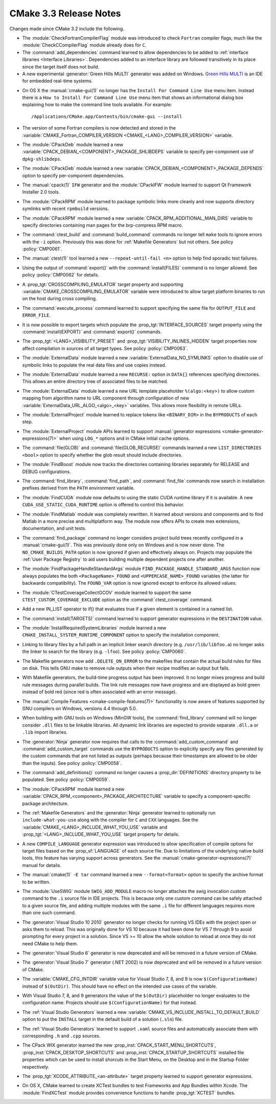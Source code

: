 CMake 3.3 Release Notes
***********************

.. only:: html

  .. contents::

Changes made since CMake 3.2 include the following.

* The :module:`CheckFortranCompilerFlag` module was introduced
  to check ``Fortran`` compiler flags, much like the
  :module:`CheckCCompilerFlag` module already does for ``C``.

* The :command:`add_dependencies` command learned to allow dependencies
  to be added to :ref:`interface libraries <Interface Libraries>`.
  Dependencies added to an interface library are followed transitively
  in its place since the target itself does not build.

* A new experimental :generator:`Green Hills MULTI` generator was
  added on Windows.  `Green Hills MULTI`_ is an IDE for embedded
  real-time systems.

.. _`Green Hills MULTI`: http://www.ghs.com/products/MULTI_IDE.html

* On OS X the :manual:`cmake-gui(1)` no longer has the
  ``Install For Command Line Use`` menu item.  Instead there
  is a ``How to Install For Command Line Use`` menu item
  that shows an informational dialog box explaining how to
  make the command line tools available.  For example::

    /Applications/CMake.app/Contents/bin/cmake-gui --install

* The version of some Fortran compilers is now detected and stored in the
  :variable:`CMAKE_Fortran_COMPILER_VERSION <CMAKE_<LANG>_COMPILER_VERSION>`
  variable.

* The :module:`CPackDeb` module learned a new
  :variable:`CPACK_DEBIAN_<COMPONENT>_PACKAGE_SHLIBDEPS`
  variable to specify per-component use of ``dpkg-shlibdeps``.

* The :module:`CPackDeb` module learned a new
  :variable:`CPACK_DEBIAN_<COMPONENT>_PACKAGE_DEPENDS`
  option to specify per-component dependencies.

* The :manual:`cpack(1)` ``IFW`` generator and the :module:`CPackIFW`
  module learned to support Qt Framework Installer 2.0 tools.

* The :module:`CPackRPM` module learned to package symbolic links
  more cleanly and now supports directory symlinks with recent
  ``rpmbuild`` versions.

* The :module:`CPackRPM` module learned a new
  :variable:`CPACK_RPM_ADDITIONAL_MAN_DIRS` variable to specify
  directories containing man pages for the brp-compress RPM macro.

* The :command:`ctest_build` and :command:`build_command` commands
  no longer tell ``make`` tools to ignore errors with the ``-i`` option.
  Previously this was done for :ref:`Makefile Generators` but not others.
  See policy :policy:`CMP0061`.

* The :manual:`ctest(1)` tool learned a new ``--repeat-until-fail <n>``
  option to help find sporadic test failures.

* Using the output of :command:`export()` with the :command:`install(FILES)`
  command is no longer allowed.  See policy :policy:`CMP0062` for details.

* A :prop_tgt:`CROSSCOMPILING_EMULATOR` target property and supporting
  :variable:`CMAKE_CROSSCOMPILING_EMULATOR` variable were introduced
  to allow target platform binaries to run on the host during cross
  compiling.

* The :command:`execute_process` command learned to support specifying
  the same file for ``OUTPUT_FILE`` and ``ERROR_FILE``.

* It is now possible to export targets which populate the
  :prop_tgt:`INTERFACE_SOURCES` target property using the
  :command:`install(EXPORT)` and :command:`export()` commands.

* The :prop_tgt:`<LANG>_VISIBILITY_PRESET` and
  :prop_tgt:`VISIBILITY_INLINES_HIDDEN` target properties now
  affect compilation in sources of all target types.  See
  policy :policy:`CMP0063`.

* The :module:`ExternalData` module learned a new
  :variable:`ExternalData_NO_SYMLINKS` option to disable use of
  symbolic links to populate the real data files and use copies
  instead.

* The :module:`ExternalData` module learned a new ``RECURSE:``
  option in ``DATA{}`` references specifying directories.
  This allows an entire directory tree of associated files
  to be matched.

* The :module:`ExternalData` module learned a new URL template
  placeholder ``%(algo:<key>)`` to allow custom mapping from
  algorithm name to URL component through configuration of new
  :variable:`ExternalData_URL_ALGO_<algo>_<key>` variables.
  This allows more flexibility in remote URLs.

* The :module:`ExternalProject` module learned to replace tokens
  like ``<BINARY_DIR>`` in the ``BYPRODUCTS`` of each step.

* The :module:`ExternalProject` module APIs learned to support
  :manual:`generator expressions <cmake-generator-expressions(7)>`
  when using ``LOG_*`` options and in CMake initial cache options.

* The :command:`file(GLOB)` and :command:`file(GLOB_RECURSE)` commands
  learned a new ``LIST_DIRECTORIES <bool>`` option to specify whether
  the glob result should include directories.

* The :module:`FindBoost` module now tracks the directories containing
  libraries separately for RELEASE and DEBUG configurations.

* The :command:`find_library`, :command:`find_path`, and :command:`find_file`
  commands now search in installation prefixes derived from the ``PATH``
  environment variable.

* The :module:`FindCUDA` module now defaults to using the static
  CUDA runtime library if it is available.  A new
  ``CUDA_USE_STATIC_CUDA_RUNTIME`` option is offered to control
  this behavior.

* The :module:`FindMatlab` module was completely rewritten.  It learned
  about versions and components and to find Matlab in a more precise and
  multiplatform way.  The module now offers APIs to create mex extensions,
  documentation, and unit tests.

* The :command:`find_package` command no longer considers project
  build trees recently configured in a :manual:`cmake-gui(1)`.
  This was previously done only on Windows and is now never done.
  The ``NO_CMAKE_BUILDS_PATH`` option is now ignored if given
  and effectively always on.
  Projects may populate the :ref:`User Package Registry` to aid
  users building multiple dependent projects one after another.

* The :module:`FindPackageHandleStandardArgs` module
  ``FIND_PACKAGE_HANDLE_STANDARD_ARGS`` function now
  always populates the both ``<PackageName>_FOUND``
  and ``<UPPERCASE_NAME>_FOUND`` variables (the latter
  for backwards compatibility).  The ``FOUND_VAR``
  option is now ignored except to enforce its allowed
  values.

* The :module:`CTestCoverageCollectGCOV` module learned to support
  the same ``CTEST_CUSTOM_COVERAGE_EXCLUDE`` option as the
  :command:`ctest_coverage` command.

* Add a new IN_LIST operator to if() that evaluates true
  if a given element is contained in a named list.

* The :command:`install(TARGETS)` command learned to support
  generator expressions in the ``DESTINATION`` value.

* The :module:`InstallRequiredSystemLibraries` module learned a new
  ``CMAKE_INSTALL_SYSTEM_RUNTIME_COMPONENT`` option to specify the
  installation component.

* Linking to library files by a full path in an implicit linker search
  directory (e.g. ``/usr/lib/libfoo.a``) no longer asks the linker to
  search for the library (e.g. ``-lfoo``).  See policy :policy:`CMP0060`.

* The Makefile generators now add ``.DELETE_ON_ERROR`` to the
  makefiles that contain the actual build rules for files on disk.
  This tells GNU make to remove rule outputs when their recipe
  modifies an output but fails.

* With Makefile generators, the build-time progress output has been improved.
  It no longer mixes progress and build rule messages during parallel builds.
  The link rule messages now have progress and are displayed as bold green
  instead of bold red (since red is often associated with an error message).

* The :manual:`Compile Features <cmake-compile-features(7)>` functionality
  is now aware of features supported by GNU compilers on Windows, versions
  4.4 through 5.0.

* When building with GNU tools on Windows (MinGW tools), the
  :command:`find_library` command will no longer consider
  ``.dll`` files to be linkable libraries.  All dynamic link
  libraries are expected to provide separate ``.dll.a`` or
  ``.lib`` import libraries.

* The :generator:`Ninja` generator now requires that calls to the
  :command:`add_custom_command` and :command:`add_custom_target`
  commands use the ``BYPRODUCTS`` option to explicitly specify any
  files generated by the custom commands that are not listed as
  outputs (perhaps because their timestamps are allowed to be older
  than the inputs).  See policy :policy:`CMP0058`.

* The :command:`add_definitions()` command no longer causes a
  :prop_dir:`DEFINITIONS` directory property to be populated. See policy
  :policy:`CMP0059`.

* The :module:`CPackRPM` module learned a new
  :variable:`CPACK_RPM_<component>_PACKAGE_ARCHITECTURE` variable
  to specify a component-specific package architecture.

* The :ref:`Makefile Generators` and the :generator:`Ninja` generator
  learned to optionally run ``include-what-you-use`` along with the
  compiler for ``C`` and ``CXX`` languages.  See the
  :variable:`CMAKE_<LANG>_INCLUDE_WHAT_YOU_USE` variable and
  :prop_tgt:`<LANG>_INCLUDE_WHAT_YOU_USE` target property for details.

* A new ``COMPILE_LANGUAGE`` generator expression was introduced to
  allow specification of compile options for target files based on the
  :prop_sf:`LANGUAGE` of each source file.  Due to limitations of the
  underlying native build tools, this feature has varying support across
  generators.  See the :manual:`cmake-generator-expressions(7)` manual
  for details.

* The :manual:`cmake(1)` ``-E tar`` command learned a new
  ``--format<format>`` option to specify the archive format to
  be written.

* The :module:`UseSWIG` module ``SWIG_ADD_MODULE`` macro no
  longer attaches the swig invocation custom command to the
  ``.i`` source file in IDE projects.  This is because only
  one custom command can be safely attached to a given source
  file, and adding multiple modules with the same ``.i`` file
  for different languages requires more than one such command.

* The :generator:`Visual Studio 10 2010` generator no longer checks
  for running VS IDEs with the project open or asks them to reload.
  This was originally done for VS 10 because it had been done for
  VS 7 through 9 to avoid prompting for every project in a solution.
  Since VS >= 10 allow the whole solution to reload at once they
  do not need CMake to help them.

* The :generator:`Visual Studio 6` generator is now deprecated
  and will be removed in a future version of CMake.

* The :generator:`Visual Studio 7` generator (.NET 2002) is now
  deprecated and will be removed in a future version of CMake.

* The :variable:`CMAKE_CFG_INTDIR` variable value for Visual Studio
  7, 8, and 9 is now ``$(ConfigurationName)`` instead of ``$(OutDir)``.
  This should have no effect on the intended use cases of the variable.

* With Visual Studio 7, 8, and 9 generators the value of the ``$(OutDir)``
  placeholder no longer evaluates to the configuration name.  Projects
  should use ``$(ConfigurationName)`` for that instead.

* The :ref:`Visual Studio Generators` learned a new
  :variable:`CMAKE_VS_INCLUDE_INSTALL_TO_DEFAULT_BUILD` option
  to put the ``INSTALL`` target in the default build of a
  solution (``.sln``) file.

* The :ref:`Visual Studio Generators` learned to support ``.xaml``
  source files and automatically associate them with corresponding
  ``.h`` and ``.cpp`` sources.

* The CPack WIX generator learned the new
  :prop_inst:`CPACK_START_MENU_SHORTCUTS`,
  :prop_inst:`CPACK_DESKTOP_SHORTCUTS` and
  :prop_inst:`CPACK_STARTUP_SHORTCUTS` installed file properties which can
  be used to install shorcuts in the Start Menu, on the Desktop and
  in the Startup Folder respectively.

* The :prop_tgt:`XCODE_ATTRIBUTE_<an-attribute>` target property learned
  to support generator expressions.

* On OS X, CMake learned to create XCTest bundles to test Frameworks
  and App Bundles within Xcode.  The :module:`FindXCTest` module
  provides convenience functions to handle :prop_tgt:`XCTEST` bundles.
